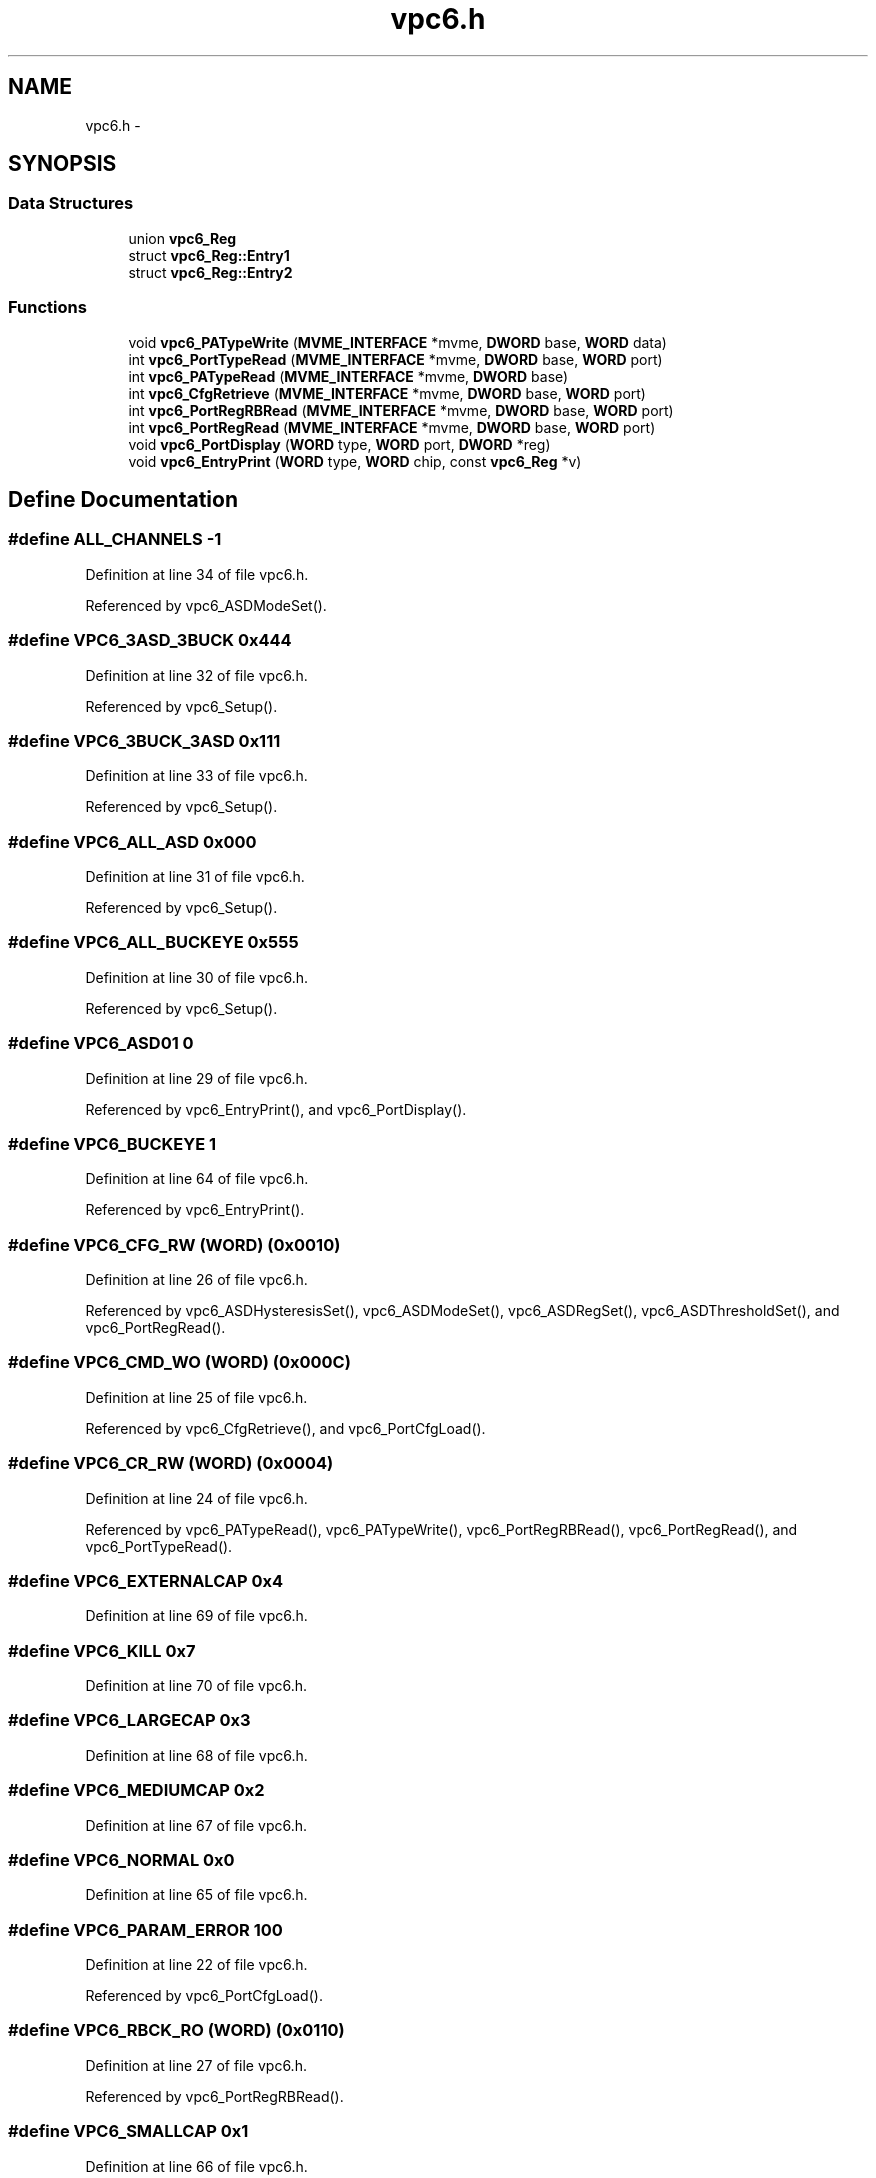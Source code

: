 .TH "vpc6.h" 3 "31 May 2012" "Version 2.3.0-0" "Midas" \" -*- nroff -*-
.ad l
.nh
.SH NAME
vpc6.h \- 
.SH SYNOPSIS
.br
.PP
.SS "Data Structures"

.in +1c
.ti -1c
.RI "union \fBvpc6_Reg\fP"
.br
.ti -1c
.RI "struct \fBvpc6_Reg::Entry1\fP"
.br
.ti -1c
.RI "struct \fBvpc6_Reg::Entry2\fP"
.br
.in -1c
.SS "Functions"

.in +1c
.ti -1c
.RI "void \fBvpc6_PATypeWrite\fP (\fBMVME_INTERFACE\fP *mvme, \fBDWORD\fP base, \fBWORD\fP data)"
.br
.ti -1c
.RI "int \fBvpc6_PortTypeRead\fP (\fBMVME_INTERFACE\fP *mvme, \fBDWORD\fP base, \fBWORD\fP port)"
.br
.ti -1c
.RI "int \fBvpc6_PATypeRead\fP (\fBMVME_INTERFACE\fP *mvme, \fBDWORD\fP base)"
.br
.ti -1c
.RI "int \fBvpc6_CfgRetrieve\fP (\fBMVME_INTERFACE\fP *mvme, \fBDWORD\fP base, \fBWORD\fP port)"
.br
.ti -1c
.RI "int \fBvpc6_PortRegRBRead\fP (\fBMVME_INTERFACE\fP *mvme, \fBDWORD\fP base, \fBWORD\fP port)"
.br
.ti -1c
.RI "int \fBvpc6_PortRegRead\fP (\fBMVME_INTERFACE\fP *mvme, \fBDWORD\fP base, \fBWORD\fP port)"
.br
.ti -1c
.RI "void \fBvpc6_PortDisplay\fP (\fBWORD\fP type, \fBWORD\fP port, \fBDWORD\fP *reg)"
.br
.ti -1c
.RI "void \fBvpc6_EntryPrint\fP (\fBWORD\fP type, \fBWORD\fP chip, const \fBvpc6_Reg\fP *v)"
.br
.in -1c
.SH "Define Documentation"
.PP 
.SS "#define ALL_CHANNELS   -1"
.PP
Definition at line 34 of file vpc6.h.
.PP
Referenced by vpc6_ASDModeSet().
.SS "#define VPC6_3ASD_3BUCK   0x444"
.PP
Definition at line 32 of file vpc6.h.
.PP
Referenced by vpc6_Setup().
.SS "#define VPC6_3BUCK_3ASD   0x111"
.PP
Definition at line 33 of file vpc6.h.
.PP
Referenced by vpc6_Setup().
.SS "#define VPC6_ALL_ASD   0x000"
.PP
Definition at line 31 of file vpc6.h.
.PP
Referenced by vpc6_Setup().
.SS "#define VPC6_ALL_BUCKEYE   0x555"
.PP
Definition at line 30 of file vpc6.h.
.PP
Referenced by vpc6_Setup().
.SS "#define VPC6_ASD01   0"
.PP
Definition at line 29 of file vpc6.h.
.PP
Referenced by vpc6_EntryPrint(), and vpc6_PortDisplay().
.SS "#define VPC6_BUCKEYE   1"
.PP
Definition at line 64 of file vpc6.h.
.PP
Referenced by vpc6_EntryPrint().
.SS "#define VPC6_CFG_RW   (\fBWORD\fP) (0x0010)"
.PP
Definition at line 26 of file vpc6.h.
.PP
Referenced by vpc6_ASDHysteresisSet(), vpc6_ASDModeSet(), vpc6_ASDRegSet(), vpc6_ASDThresholdSet(), and vpc6_PortRegRead().
.SS "#define VPC6_CMD_WO   (\fBWORD\fP) (0x000C)"
.PP
Definition at line 25 of file vpc6.h.
.PP
Referenced by vpc6_CfgRetrieve(), and vpc6_PortCfgLoad().
.SS "#define VPC6_CR_RW   (\fBWORD\fP) (0x0004)"
.PP
Definition at line 24 of file vpc6.h.
.PP
Referenced by vpc6_PATypeRead(), vpc6_PATypeWrite(), vpc6_PortRegRBRead(), vpc6_PortRegRead(), and vpc6_PortTypeRead().
.SS "#define VPC6_EXTERNALCAP   0x4"
.PP
Definition at line 69 of file vpc6.h.
.SS "#define VPC6_KILL   0x7"
.PP
Definition at line 70 of file vpc6.h.
.SS "#define VPC6_LARGECAP   0x3"
.PP
Definition at line 68 of file vpc6.h.
.SS "#define VPC6_MEDIUMCAP   0x2"
.PP
Definition at line 67 of file vpc6.h.
.SS "#define VPC6_NORMAL   0x0"
.PP
Definition at line 65 of file vpc6.h.
.SS "#define VPC6_PARAM_ERROR   100"
.PP
Definition at line 22 of file vpc6.h.
.PP
Referenced by vpc6_PortCfgLoad().
.SS "#define VPC6_RBCK_RO   (\fBWORD\fP) (0x0110)"
.PP
Definition at line 27 of file vpc6.h.
.PP
Referenced by vpc6_PortRegRBRead().
.SS "#define VPC6_SMALLCAP   0x1"
.PP
Definition at line 66 of file vpc6.h.
.SS "#define VPC6_SR_RO   (\fBWORD\fP) (0x0000)"
.PP
Definition at line 23 of file vpc6.h.
.PP
Referenced by vpc6_isPortBusy().
.SS "#define VPC6_SUCCESS   1"
.PP
Definition at line 21 of file vpc6.h.
.PP
Referenced by vpc6_CfgRetrieve(), vpc6_PortCfgLoad(), vpc6_PortRegRBRead(), and vpc6_PortRegRead().
.SH "Enumeration Type Documentation"
.PP 
.SS "enum \fBvpc6_ASDDataType\fP"
.PP
\fBEnumerator: \fP
.in +1c
.TP
\fB\fIvpc6_asd_ch1_8 \fP\fP
.TP
\fB\fIvpc6_asd_ch9_16 \fP\fP

.PP
Definition at line 38 of file vpc6.h.
.SH "Function Documentation"
.PP 
.SS "void vpc6_ASDDefaultLoad (\fBMVME_INTERFACE\fP * mvme, \fBDWORD\fP base, \fBWORD\fP port)"
.PP
Definition at line 344 of file vpc6.c.
.SS "int vpc6_ASDHysteresisSet (\fBMVME_INTERFACE\fP * mvme, \fBDWORD\fP base, \fBWORD\fP port, float hysteresis)"
.PP
Definition at line 488 of file vpc6.c.
.SS "int vpc6_ASDModeSet (\fBMVME_INTERFACE\fP * mvme, \fBDWORD\fP base, \fBWORD\fP port, int channel, int mode)"
.PP
Definition at line 397 of file vpc6.c.
.SS "void vpc6_ASDRegSet (\fBMVME_INTERFACE\fP * mvme, \fBDWORD\fP base, \fBWORD\fP port, \fBWORD\fP reg, \fBvpc6_Reg\fP * Reg)"
.PP
Definition at line 382 of file vpc6.c.
.PP
Referenced by vpc6_ASDDefaultLoad(), vpc6_ASDHysteresisSet(), vpc6_ASDModeSet(), and vpc6_ASDThresholdSet().
.SS "int vpc6_ASDThresholdSet (\fBMVME_INTERFACE\fP * mvme, \fBDWORD\fP base, \fBWORD\fP port, int threshold)"
.PP
Definition at line 452 of file vpc6.c.
.SS "int vpc6_BuckeyeModeSet (\fBMVME_INTERFACE\fP * mvme, \fBDWORD\fP base, \fBWORD\fP port, int channel, int mode)"
.PP
Definition at line 524 of file vpc6.c.
.SS "int vpc6_CfgLoad (\fBMVME_INTERFACE\fP * mvme, \fBDWORD\fP base, \fBWORD\fP port)"
.SS "int vpc6_CfgRetrieve (\fBMVME_INTERFACE\fP * mvme, \fBDWORD\fP base, \fBWORD\fP port)"Retrieve bit string full configuration from a given port. Loads bit string into Readback registers that can then be read. the port is either ASD01 or Buckeye for now. 
.PP
Definition at line 121 of file vpc6.c.
.PP
Referenced by vpc6_ASDHysteresisSet(), vpc6_ASDModeSet(), and vpc6_ASDThresholdSet().
.SS "void vpc6_EntryPrint (\fBWORD\fP type, \fBWORD\fP chip, const \fBvpc6_Reg\fP * v)"decoded printout of readout entry for ASD type preamp Not to be trusted for data decoding but acceptable for display purpose as its implementation is strongly compiler dependent and not flawless. 
.PP
\fBParameters:\fP
.RS 4
\fIv\fP 
.RE
.PP

.PP
Definition at line 238 of file vpc6.c.
.PP
Referenced by vpc6_PortDisplay().
.SS "int vpc6_isPortBusy (\fBMVME_INTERFACE\fP * mvme, \fBDWORD\fP base, \fBWORD\fP port)"
.PP
Definition at line 19 of file vpc6.c.
.PP
Referenced by vpc6_CfgRetrieve(), vpc6_PortCfgLoad(), vpc6_PortRegRBRead(), and vpc6_Status().
.SS "int vpc6_PATypeRead (\fBMVME_INTERFACE\fP * mvme, \fBDWORD\fP base)"Read the 6 AP type of the board (either ASD01 or Buckeye for now. 
.PP
Definition at line 51 of file vpc6.c.
.SS "void vpc6_PATypeWrite (\fBMVME_INTERFACE\fP * mvme, \fBDWORD\fP base, \fBWORD\fP data)"Setup Preamp type of the board (2 bit per PA) 00 : ASD, 01 : Buckeye 
.PP
Definition at line 35 of file vpc6.c.
.PP
Referenced by vpc6_Setup().
.SS "void vpc6_PortDisplay (\fBWORD\fP type, \fBWORD\fP port, \fBDWORD\fP * reg)"decoded printout of readout entry 
.PP
Definition at line 220 of file vpc6.c.
.PP
Referenced by vpc6_PortRegRBRead(), and vpc6_PortRegRead().
.SS "int vpc6_PortRegRBRead (\fBMVME_INTERFACE\fP * mvme, \fBDWORD\fP base, \fBWORD\fP port)"Read the Readback and Display in a readable form the Port setting No action to the PA board 
.PP
Definition at line 155 of file vpc6.c.
.SS "int vpc6_PortRegRead (\fBMVME_INTERFACE\fP * mvme, \fBDWORD\fP base, \fBWORD\fP port)"Read the Register and Display in a readable form the Port setting No action to the PA board 
.PP
Definition at line 192 of file vpc6.c.
.SS "int vpc6_PortTypeRead (\fBMVME_INTERFACE\fP * mvme, \fBDWORD\fP base, \fBWORD\fP port)"Read Port type of the board (either ASD01 or Buckeye for now) return the type of the requested port 
.PP
Definition at line 67 of file vpc6.c.
.PP
Referenced by vpc6_Status().
.SH "Author"
.PP 
Generated automatically by Doxygen for Midas from the source code.
